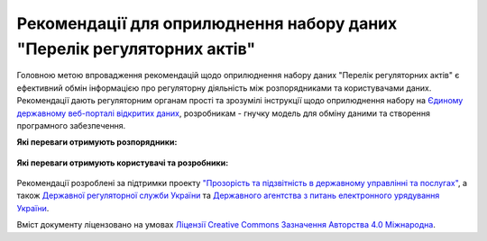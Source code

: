 Рекомендації для оприлюднення набору даних "Перелік регуляторних актів"
############################################################

Головною метою впровадження рекомендацій щодо оприлюднення набору даних "Перелік регуляторних актів" є ефективний обмін інформацією про регуляторну діяльність між розпорядниками та користувачами даних. Рекомендації дають регуляторним органам прості та зрозумілі інструкції щодо оприлюднення набору на `Єдиному державному веб-порталі відкритих даних <https://data.gov.ua/>`_, розробникам - гнучку модель для обміну даними та створення програмного забезпечення.

**Які переваги отримують розпорядники:**

	.. hlist::
		:columns: 1

		- роз'яснення нормативно-правової бази;
		- інструкції щодо підготовки, оприлюднення та оновлення набору;
		- шаблон таблиці та структуру;
		- інструкції щодо оформлення паспорту набору.


**Які переваги отримують користувачі та розробники:**

	.. hlist::
		:columns: 1

		- можливість автоматизованої обробки наборів (поєднання та порівняння даних різних розпорядників, імпорт даних у інформаційні системи);
		- модель даних для розробки програмного забезпечення та обміну даними.



	.. toctree::
		:maxdepth: 2
		:caption: Зміст

		intro.rst
		legalFramework.rst
		forPublishers.rst
		forDewelopers.rst


Рекомендації розроблені за підтримки проекту `"Прозорість та підзвітність в державному управлінні та послугах" <http://tapas.org.ua/>`_, а також `Державної регуляторної служби України <http://www.drs.gov.ua/>`_ та `Державного агентства з питань електронного урядування України <https://www.e.gov.ua/>`_.

Вміст документу ліцензовано на умовах `Ліцензії Creative Commons Зазначення Авторства 4.0 Міжнародна <https://creativecommons.org/licenses/by/4.0/>`_.


.. Indices and tables
.. ==================
.. * :ref:`genindex`
.. * :ref:`modindex`
.. * :ref:`search`
